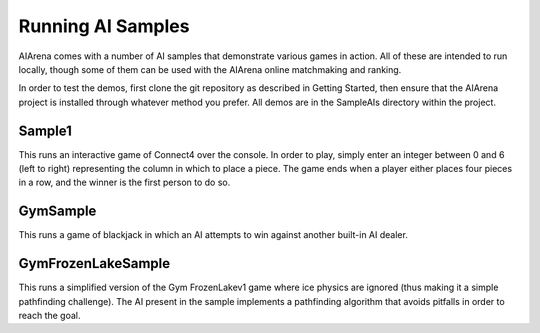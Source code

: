 Running AI Samples
==================

AIArena comes with a number of AI samples that demonstrate various games in action. All of these are intended to run locally,
though some of them can be used with the AIArena online matchmaking and ranking. 

In order to test the demos, first clone the git repository as described in Getting Started, then ensure that the AIArena project is installed through whatever method you prefer.
All demos are in the SampleAIs directory within the project.

Sample1
-------

This runs an interactive game of Connect4 over the console. In order to play, simply enter an integer between 0 and 6 (left to 
right) representing the column in which to place a piece. The game ends when a player either places four pieces in a row, and
the winner is the first person to do so.

GymSample
---------

This runs a game of blackjack in which an AI attempts to win against another built-in AI dealer. 

GymFrozenLakeSample
-------------------

This runs a simplified version of the Gym FrozenLakev1 game where ice physics are ignored (thus making it a simple pathfinding
challenge). The AI present in the sample implements a pathfinding algorithm that avoids pitfalls in order to
reach the goal. 
